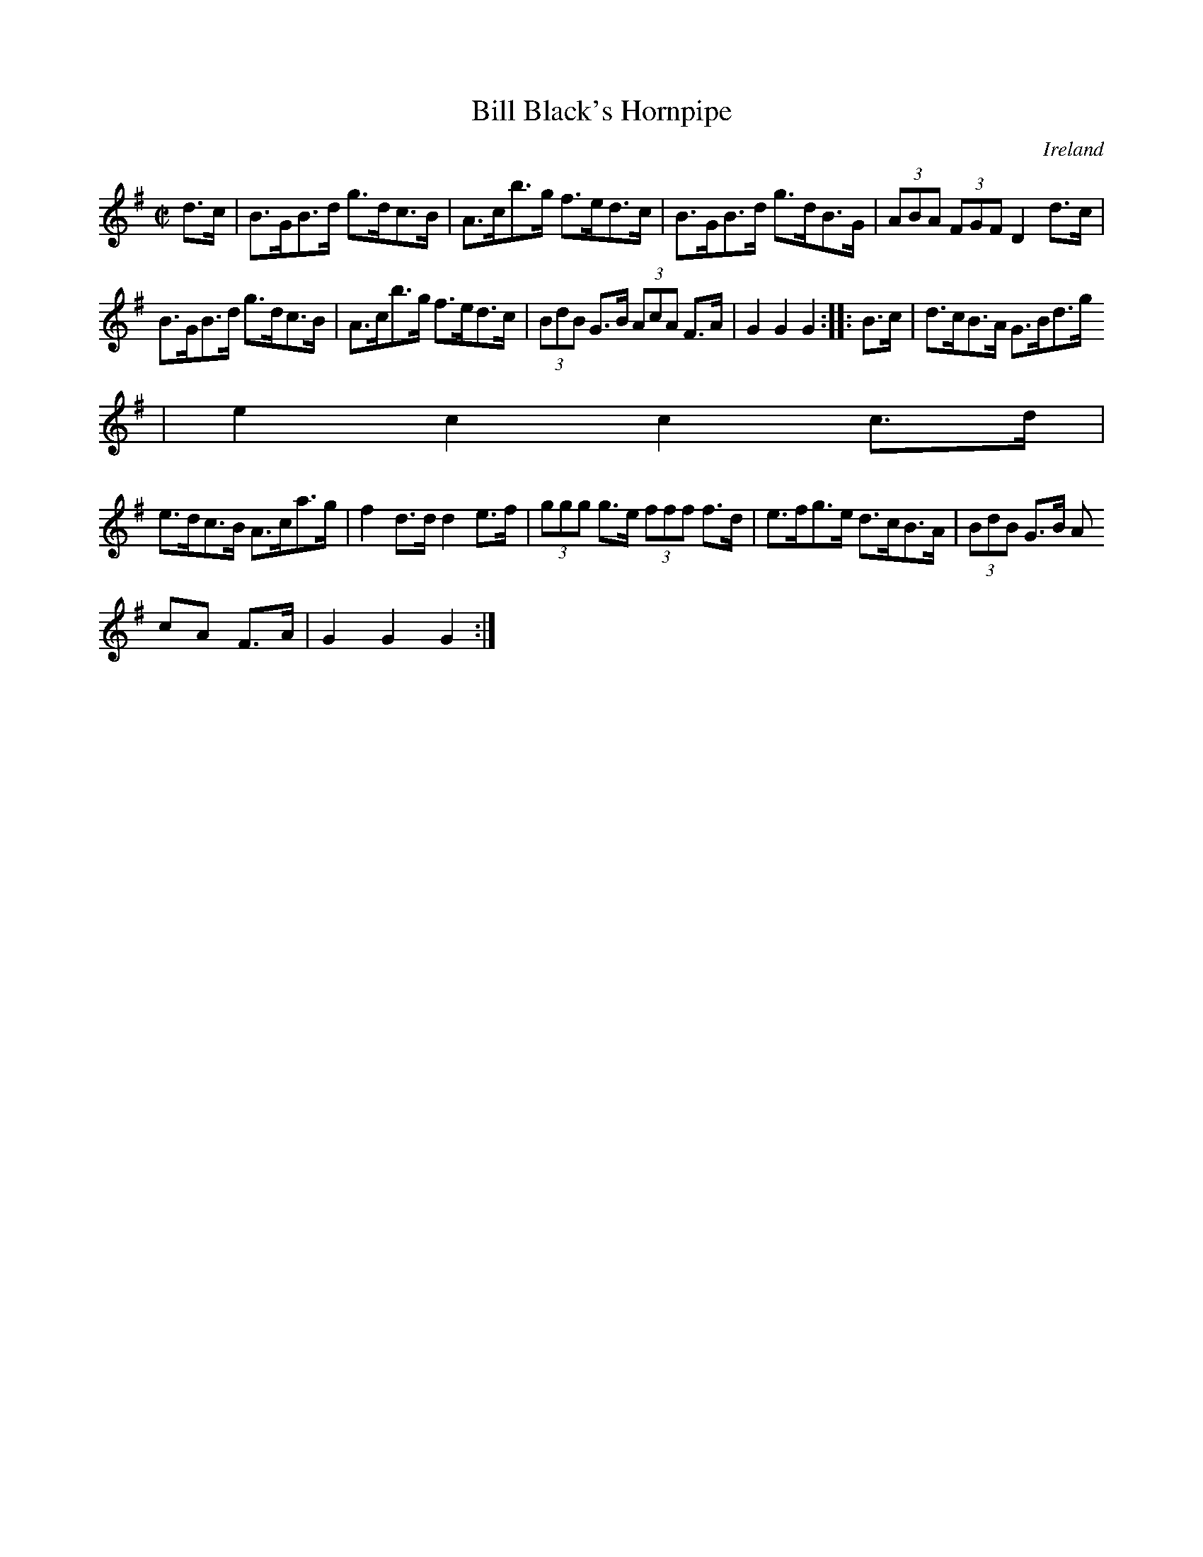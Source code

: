X:885
T:Bill Black's Hornpipe
N:anon.
O:Ireland
B:Francis O'Neill: "The Dance Music of Ireland" (1907) no. 886
R:Hornpipe
Z:Transcribed by Frank Nordberg - http://www.musicaviva.com
N:Music Aviva - The Internet center for free sheet music downloads
M:C|
L:1/8
K:G
d>c|B>GB>d g>dc>B|A>cb>g f>ed>c|B>GB>d g>dB>G|(3ABA (3FGF D2 d>c|
B>GB>d g>dc>B|A>cb>g f>ed>c|(3BdB G>B (3AcA F>A|G2G2G2::B>c|d>cB>A G>Bd>g
|e2c2c2c>d|
e>dc>B A>ca>g|f2d>d d2e>f|(3ggg g>e (3fff f>d|e>fg>e d>cB>A|(3BdB G>B (3A
cA F>A|G2G2G2:|
